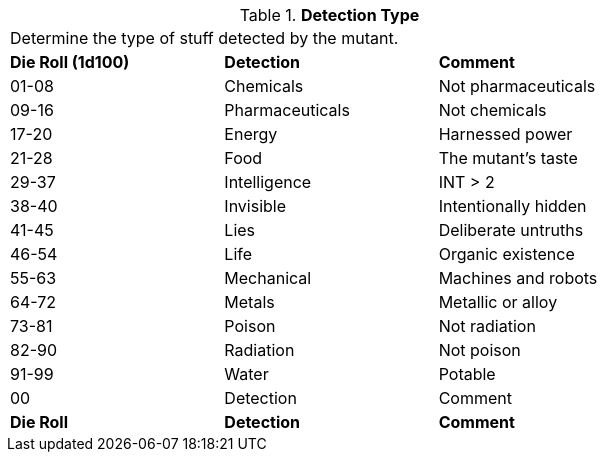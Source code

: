 // Table 58.6 Detection Type
.*Detection Type*
[width="75%",cols="^,<,<",frame="all", stripes="even"]
|===
3+<|Determine the type of stuff detected by the mutant.
s|Die Roll (1d100)
s|Detection
s|Comment

|01-08
|Chemicals
|Not pharmaceuticals

|09-16
|Pharmaceuticals
|Not chemicals

|17-20
|Energy
|Harnessed power

|21-28
|Food
|The mutant's taste

|29-37
|Intelligence
|INT > 2

|38-40
|Invisible
|Intentionally hidden

|41-45
|Lies
|Deliberate untruths

|46-54
|Life
|Organic existence

|55-63
|Mechanical
|Machines and robots

|64-72
|Metals
|Metallic or alloy

|73-81
|Poison
|Not radiation

|82-90
|Radiation
|Not poison

|91-99
|Water
|Potable

|00
|Detection
|Comment

s|Die Roll
s|Detection
s|Comment

|===
